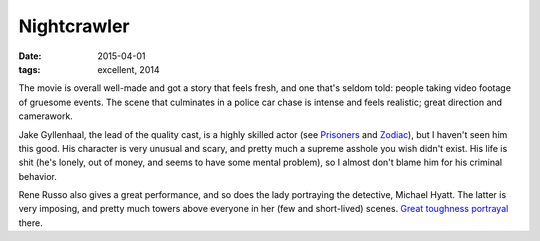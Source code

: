 Nightcrawler
============

:date: 2015-04-01
:tags: excellent, 2014



The movie is overall well-made and got a story that feels fresh, and
one that's seldom told: people taking video footage of gruesome
events. The scene that culminates in a police car chase is intense and
feels realistic; great direction and camerawork.

Jake Gyllenhaal, the lead of the quality cast, is a highly skilled
actor (see Prisoners__ and Zodiac__), but I haven't seen him this
good. His character is very unusual and scary, and pretty much a
supreme asshole you wish didn't exist. His life is shit (he's lonely,
out of money, and seems to have some mental problem), so I almost
don't blame him for his criminal behavior.

Rene Russo also gives a great performance, and so does the lady
portraying the detective, Michael Hyatt. The latter is very imposing,
and pretty much towers above everyone in her (few and short-lived)
scenes. `Great toughness portrayal`__ there.


__ http://movies.tshepang.net/prisoners-2013
__ http://movies.tshepang.net/zodiac-and-david-fincher
__ http://movies.tshepang.net/tough-women
